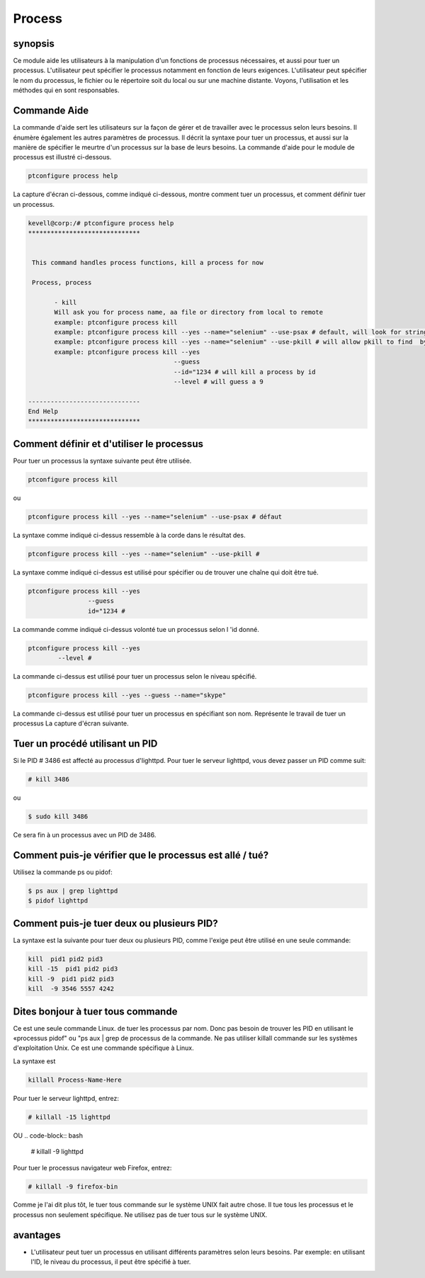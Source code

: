 ==========
Process
==========

synopsis
---------

Ce module aide les utilisateurs à la manipulation d'un fonctions de processus nécessaires, et aussi pour tuer un processus. L'utilisateur peut spécifier le processus notamment en fonction de leurs exigences. L'utilisateur peut spécifier le nom du processus, le fichier ou le répertoire soit du local ou sur une machine distante. Voyons, l'utilisation et les méthodes qui en sont responsables.

Commande Aide
--------------

La commande d'aide sert les utilisateurs sur la façon de gérer et de travailler avec le processus selon leurs besoins. Il énumère également les autres paramètres de processus. Il décrit la syntaxe pour tuer un processus, et aussi sur la manière de spécifier le meurtre d'un processus sur la base de leurs besoins. La commande d'aide pour le module de processus est illustré ci-dessous.

.. code-block:: bash

		ptconfigure process help

La capture d'écran ci-dessous, comme indiqué ci-dessous, montre comment tuer un processus, et comment définir tuer un processus.

.. code-block:: bash 

 kevell@corp:/# ptconfigure process help
 ******************************


  This command handles process functions, kill a process for now

  Process, process

        - kill
        Will ask you for process name, aa file or directory from local to remote
        example: ptconfigure process kill
        example: ptconfigure process kill --yes --name="selenium" --use-psax # default, will look for string in result of
        example: ptconfigure process kill --yes --name="selenium" --use-pkill # will allow pkill to find  by string to kill
        example: ptconfigure process kill --yes
                                        --guess
                                        --id="1234 # will kill a process by id
                                        --level # will guess a 9

 ------------------------------
 End Help
 ******************************


Comment définir et d'utiliser le processus
-------------------------------------------------

Pour tuer un processus la syntaxe suivante peut être utilisée.

.. code-block:: bash

		ptconfigure process kill

ou

.. code-block:: bash

		ptconfigure process kill --yes --name="selenium" --use-psax # défaut

La syntaxe comme indiqué ci-dessus ressemble à la corde dans le résultat des.

.. code-block:: bash

		ptconfigure process kill --yes --name="selenium" --use-pkill #

La syntaxe comme indiqué ci-dessus est utilisé pour spécifier ou de trouver une chaîne qui doit être tué.

.. code-block:: bash

		ptconfigure process kill --yes
				--guess
				id="1234 # 

La commande comme indiqué ci-dessus volonté tue un processus selon l 'id donné.

.. code-block:: bash

		ptconfigure process kill --yes
			--level #

La commande ci-dessus est utilisé pour tuer un processus selon le niveau spécifié.

.. code-block:: bash

	ptconfigure process kill --yes --guess --name="skype"

La commande ci-dessus est utilisé pour tuer un processus en spécifiant son nom. Représente le travail de tuer un processus La capture d'écran suivante.

Tuer un procédé utilisant un PID
------------------------------------

Si le PID # 3486 est affecté au processus d'lighttpd. Pour tuer le serveur lighttpd, vous devez passer un PID comme suit:

.. code-block:: bash

 # kill 3486

ou

.. code-block:: bash
 
 $ sudo kill 3486

Ce sera fin à un processus avec un PID de 3486.

Comment puis-je vérifier que le processus est allé / tué?
---------------------------------------------------------------

Utilisez la commande ps ou pidof:

.. code-block:: bash
 
 $ ps aux | grep lighttpd
 $ pidof lighttpd

Comment puis-je tuer deux ou plusieurs PID?
--------------------------------------------

La syntaxe est la suivante pour tuer deux ou plusieurs PID, comme l'exige peut être utilisé en une seule commande:

.. code-block:: bash

 kill  pid1 pid2 pid3
 kill -15  pid1 pid2 pid3
 kill -9  pid1 pid2 pid3
 kill  -9 3546 5557 4242

Dites bonjour à tuer tous commande
------------------------------------

Ce est une seule commande Linux. de tuer les processus par nom. Donc pas besoin de trouver les PID en utilisant le «processus pidof" ou "ps aux | grep de processus de la commande. Ne pas utiliser killall commande sur les systèmes d'exploitation Unix. Ce est une commande spécifique à Linux.

La syntaxe est

.. code-block:: bash

 killall Process-Name-Here

Pour tuer le serveur lighttpd, entrez:

.. code-block:: bash
 
 # killall -15 lighttpd

OU
.. code-block:: bash

 # killall -9 lighttpd

Pour tuer le processus navigateur web Firefox, entrez:

.. code-block:: bash

 # killall -9 firefox-bin

Comme je l'ai dit plus tôt, le tuer tous commande sur le système UNIX fait autre chose. Il tue tous les processus et le processus non seulement spécifique. Ne utilisez pas de tuer tous sur le système UNIX.

avantages
------------

* L'utilisateur peut tuer un processus en utilisant différents paramètres selon leurs besoins. Par exemple: en utilisant l'ID, le niveau du 
  processus, il peut être spécifié à tuer.
